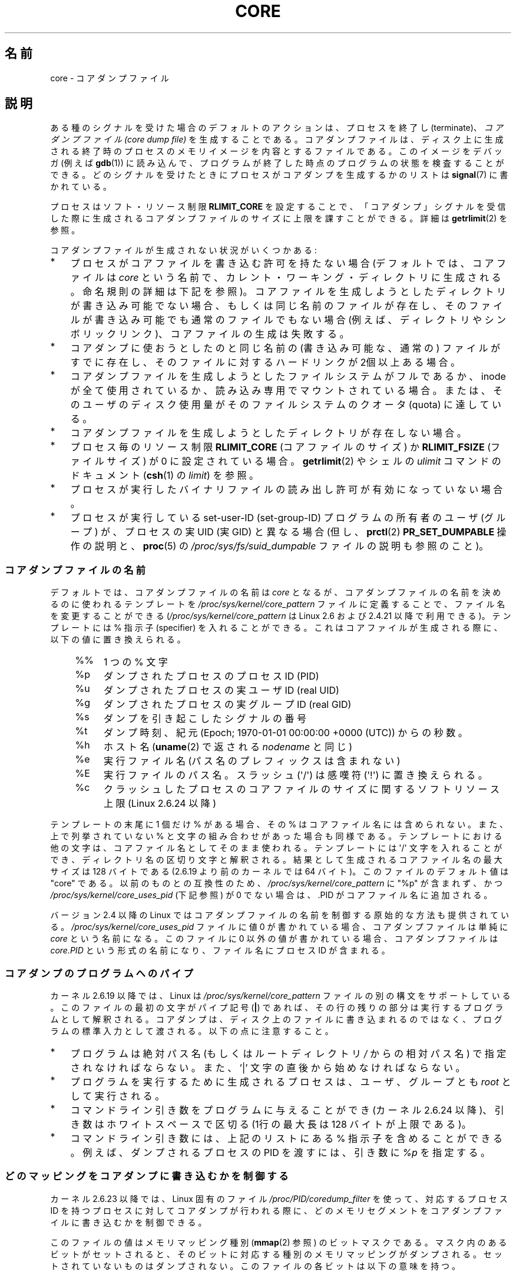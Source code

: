 .\" Copyright (c) 2006, 2008 by Michael Kerrisk <mtk.manpages@gmail.com>
.\"
.\" Permission is granted to make and distribute verbatim copies of this
.\" manual provided the copyright notice and this permission notice are
.\" preserved on all copies.
.\"
.\" Permission is granted to copy and distribute modified versions of this
.\" manual under the conditions for verbatim copying, provided that the
.\" entire resulting derived work is distributed under the terms of a
.\" permission notice identical to this one.
.\"
.\" Since the Linux kernel and libraries are constantly changing, this
.\" manual page may be incorrect or out-of-date.  The author(s) assume no
.\" responsibility for errors or omissions, or for damages resulting from
.\" the use of the information contained herein.  The author(s) may not
.\" have taken the same level of care in the production of this manual,
.\" which is licensed free of charge, as they might when working
.\" professionally.
.\"
.\" Formatted or processed versions of this manual, if unaccompanied by
.\" the source, must acknowledge the copyright and authors of this work.
.\"
.\"*******************************************************************
.\"
.\" This file was generated with po4a. Translate the source file.
.\"
.\"*******************************************************************
.TH CORE 5 2012\-01\-17 Linux "Linux Programmer's Manual"
.SH 名前
core \- コアダンプファイル
.SH 説明
ある種のシグナルを受けた場合のデフォルトのアクションは、 プロセスを終了し (terminate)、 \fIコアダンプファイル (core dump
file)\fP を生成することである。コアダンプファイルは、ディスク上に生成される 終了時のプロセスのメモリイメージを内容とするファイルである。
このイメージをデバッガ (例えば \fBgdb\fP(1))  に読み込んで、 プログラムが終了した時点のプログラムの状態を検査することができる。
どのシグナルを受けたときにプロセスがコアダンプを生成するかのリストは \fBsignal\fP(7)  に書かれている。

プロセスはソフト・リソース制限 \fBRLIMIT_CORE\fP を設定することで、「コアダンプ」シグナルを受信した際に生成される
コアダンプファイルのサイズに上限を課すことができる。詳細は \fBgetrlimit\fP(2)  を参照。

コアダンプファイルが生成されない状況がいくつかある:
.IP * 3
プロセスがコアファイルを書き込む許可を持たない場合 (デフォルトでは、コアファイルは \fIcore\fP
という名前で、カレント・ワーキング・ディレクトリに生成される。 命名規則の詳細は下記を参照)。
コアファイルを生成しようとしたディレクトリが書き込み可能でない場合、 もしくは同じ名前のファイルが存在し、そのファイルが書き込み可能でも
通常のファイルでもない場合 (例えば、ディレクトリやシンボリックリンク)、 コアファイルの生成は失敗する。
.IP *
コアダンプに使おうとしたのと同じ名前の (書き込み可能な、通常の) ファイルが すでに存在し、そのファイルに対するハードリンクが 2個以上ある場合。
.IP *
コアダンプファイルを生成しようとしたファイルシステムがフルであるか、 inode が全て使用されているか、読み込み専用でマウントされている場合。
または、そのユーザのディスク使用量がそのファイルシステムの クオータ (quota) に達している。
.IP *
コアダンプファイルを生成しようとしたディレクトリが存在しない場合。
.IP *
プロセス毎のリソース制限 \fBRLIMIT_CORE\fP (コアファイルのサイズ) か \fBRLIMIT_FSIZE\fP (ファイルサイズ) が 0
に設定されている場合。 \fBgetrlimit\fP(2)  やシェルの \fIulimit\fP コマンドのドキュメント (\fBcsh\fP(1)  の
\fIlimit\fP)  を参照。
.IP *
プロセスが実行したバイナリファイルの読み出し許可が有効になっていない場合。
.IP *
.\" FIXME . Perhaps relocate discussion of /proc/sys/fs/suid_dumpable
.\" and PR_SET_DUMPABLE to this page?
プロセスが実行している set\-user\-ID (set\-group\-ID) プログラムの所有者の ユーザ (グループ) が、プロセスの実 UID (実
GID) と異なる場合 (但し、 \fBprctl\fP(2)  \fBPR_SET_DUMPABLE\fP 操作の説明と、 \fBproc\fP(5)  の
\fI/proc/sys/fs/suid_dumpable\fP ファイルの説明も参照のこと)。
.SS コアダンプファイルの名前
デフォルトでは、コアダンプファイルの名前は \fIcore\fP となるが、コアダンプファイルの名前を決めるのに使われるテンプレートを
\fI/proc/sys/kernel/core_pattern\fP ファイルに定義することで、ファイル名を変更することができる
(\fI/proc/sys/kernel/core_pattern\fP は Linux 2.6 および 2.4.21 以降で利用できる)。 テンプレートには
% 指示子 (specifier) を入れることができる。 これはコアファイルが生成される際に、以下の値に置き換えられる。
.PP
.RS 4
.PD 0
.TP  4
%%
1 つの % 文字
.TP 
%p
ダンプされたプロセスのプロセスID (PID)
.TP 
%u
ダンプされたプロセスの実ユーザ ID (real UID)
.TP 
%g
ダンプされたプロセスの実グループ ID (real GID)
.TP 
%s
ダンプを引き起こしたシグナルの番号
.TP 
%t
ダンプ時刻、紀元 (Epoch; 1970\-01\-01 00:00:00 +0000 (UTC))  からの秒数。
.TP 
%h
ホスト名 (\fBuname\fP(2) で返される \fInodename\fP と同じ)
.TP 
%e
実行ファイル名 (パス名のプレフィックスは含まれない)
.TP 
%E
実行ファイルのパス名。スラッシュ (\(aq/\(aq) は感嘆符 (\(aq!\(aq) に置き換えられる。
.TP 
%c
クラッシュしたプロセスのコアファイルのサイズに関するソフトリソース上限 (Linux 2.6.24 以降)
.PD
.RE
.PP
テンプレートの末尾に 1 個だけ % がある場合、 その % はコアファイル名には含められない。また、上で列挙されて いない %
と文字の組み合わせがあった場合も同様である。 テンプレートにおける他の文字は、 コアファイル名としてそのまま使われる。 テンプレートには
\(aq/\(aq 文字を入れることができ、 ディレクトリ名の区切り文字と解釈される。 結果として生成されるコアファイル名の最大サイズは 128
バイトである (2.6.19 より前のカーネルでは 64 バイト)。 このファイルのデフォルト値は "core" である。 以前のものとの互換性のため、
\fI/proc/sys/kernel/core_pattern\fP に "%p" が含まれず、 かつ
\fI/proc/sys/kernel/core_uses_pid\fP (下記参照) が 0 でない場合は、.PID がコアファイル名に追加される。

バージョン 2.4 以降の Linux では コアダンプファイルの名前を制御する原始的な方法も提供されている。
\fI/proc/sys/kernel/core_uses_pid\fP ファイルに値 0 が書かれている場合、コアダンプファイルは単純に \fIcore\fP
という名前になる。このファイルに 0 以外の値が書かれている場合、 コアダンプファイルは \fIcore.PID\fP
という形式の名前になり、ファイル名にプロセス ID が含まれる。
.SS コアダンプのプログラムへのパイプ
カーネル 2.6.19 以降では、Linux は \fI/proc/sys/kernel/core_pattern\fP
ファイルの別の構文をサポートしている。 このファイルの最初の文字がパイプ記号 (\fB|\fP) であれば、
その行の残りの部分は実行するプログラムとして解釈される。 コアダンプは、ディスク上のファイルに書き込まれるのではなく、
プログラムの標準入力として渡される。 以下の点に注意すること。
.IP * 3
プログラムは絶対パス名 (もしくはルートディレクトリ \fI/\fP からの 相対パス名) で指定されなければならない。 また、'|'
文字の直後から始めなければならない。
.IP *
プログラムを実行するために生成されるプロセスは、 ユーザ、グループとも \fIroot\fP として実行される。
.IP *
コマンドライン引き数をプログラムに与えることができ (カーネル 2.6.24 以降)、 引き数はホワイトスペースで区切る (1行の最大長は 128
バイトが上限である)。
.IP *
コマンドライン引き数には、上記のリストにある % 指示子を含めることができる。 例えば、ダンプされるプロセスの PID を渡すには、 引き数に
\fI%p\fP を指定する。
.SS どのマッピングをコアダンプに書き込むかを制御する
カーネル 2.6.23 以降では、Linux 固有のファイル \fI/proc/PID/coredump_filter\fP を使って、対応するプロセス ID
を持つプロセスに対してコアダンプが行われる 際に、どのメモリセグメントをコアダンプファイルに書き込むかを制御できる。

このファイルの値はメモリマッピング種別 (\fBmmap\fP(2)  参照) のビットマスクである。
マスク内のあるビットがセットされると、そのビットに対応する種別の メモリマッピングがダンプされる。セットされていないものはダンプされない。
このファイルの各ビットは以下の意味を持つ。
.PP
.PD 0
.RS 4
.TP 
bit 0
無名のプライベートマッピング (anonymous private mappings) をダンプする。
.TP 
bit 1
無名の共有マッピング (anonymous shared mappings) をダンプする。
.TP 
bit 2
ファイルと関連付けられたプライベートマッピング (file\-backed private mappings) をダンプする。
.TP 
bit 3
.\" file-backed shared mappings of course also update the underlying
.\" mapped file.
ファイルと関連付けられた共有マッピング (file\-backed shared mappings) をダンプする。
.TP 
bit 4 (Linux 2.6.24 以降)
ELF ヘッダをダンプする。
.TP 
bit 5 (Linux 2.6.28 以降)
プライベートなヒュージページ (private huge page) をダンプする。
.TP 
bit 6 (Linux 2.6.28 以降)
共有されたヒュージページ (shared huge page) をダンプする。
.RE
.PD
.PP
デフォルトでは、ビット 0, 1, 4, 5 がセットされる。 (ビット 4 がセットされるのは、カーネルが設定オプション
\fBCONFIG_CORE_DUMP_DEFAULT_ELF_HEADERS\fP を有効にして作成された場合である)。 このファイルの値は 16
進形式で表示される (したがって、デフォルト値は 33 と表示される)。

\fIcoredump_filter\fP の値に関わらず、フレームバッファなどの memory\-mapped I/O に関する
ページは決してダンプされず、仮想 DSO ページは常にダンプされる。

\fBfork\fP(2)  で作成される子プロセスは親プロセスの \fIcoredump_filter\fP の値を継承する。 \fBexecve\fP(2)
の前後で \fIcoredump_filter\fP の値は保持される。

例のように、プログラムを実行する前に親シェルの \fIcoredump_filter\fP を設定しておくと役立つことがある。

.in +4n
.nf
$\fB echo 0x7 > /proc/self/coredump_filter\fP
$\fB ./some_program\fP
.fi
.in
.PP
このファイルが提供されるのは、カーネルが設定オプション \fBCONFIG_ELF_CORE\fP を有効にして作成された場合だけである。
.SH 注意
\fBgdb\fP(1)  の \fIgcore\fP コマンドを使用すると、実行中のプロセスのコアダンプを取得できる。

.\" Always including the PID in the name of the core file made
.\" sense for LinuxThreads, where each thread had a unique PID,
.\" but doesn't seem to serve any purpose with NPTL, where all the
.\" threads in a process share the same PID (as POSIX.1 requires).
.\" Probably the behavior is maintained so that applications using
.\" LinuxThreads continue appending the PID (the kernel has no easy
.\" way of telling which threading implementation the userspace
.\" application is using). -- mtk, April 2006
マルチスレッドプロセス (より正確には、 \fBclone\fP(2)  の \fBCLONE_VM\fP で生成された別プロセスとメモリを共有しているプロセス)
がコアダンプを生成する場合、 コアファイル名にプロセス ID が必ず付加される。 ただし、
\fI/proc/sys/kernel/core_pattern\fP の %p 指定によりコアファイル名のどこか他の場所にプロセス ID が
すでに含まれている場合は、プロセス ID が末尾に付加されない。 (この機能がまず役に立つのは LinuxThreads 実装を利用している場合である。
LinuxThreads 実装では、プロセス内の個々のスレッドは異なるプロセス ID を持つ。)
.SH 例
以下のプログラムは \fI/proc/sys/kernel/core_pattern\fP ファイルのパイプ構文の使用例を示している。
以下のシェルのセッションはこのプログラムの使用例を示すものである (コンパイルして \fIcore_pattern_pipe_test\fP
という名前の実行ファイルを作成している)。
.PP
.in +4n
.nf
$\fB cc \-o core_pattern_pipe_test core_pattern_pipe_test.c\fP
$\fB su\fP
Password:
#\fB echo "|$PWD/core_pattern_pipe_test %p UID=%u GID=%g sig=%s" > \e\fP
\fB/proc/sys/kernel/core_pattern\fP
#\fB exit\fP
$\fB sleep 100\fP
\fB^\e\fP                     # type control\-backslash
Quit (core dumped)
$\fB cat core.info\fP
argc=5
argc[0]=</home/mtk/core_pattern_pipe_test>
argc[1]=<20575>
argc[2]=<UID=1000>
argc[3]=<GID=100>
argc[4]=<sig=3>
Total bytes in core dump: 282624
.fi
.in
.SS プログラムのソース
\&
.nf
/* core_pattern_pipe_test.c */

#define _GNU_SOURCE
#include <sys/stat.h>
#include <fcntl.h>
#include <limits.h>
#include <stdio.h>
#include <stdlib.h>
#include <unistd.h>

#define BUF_SIZE 1024

int
main(int argc, char *argv[])
{
    int tot, j;
    ssize_t nread;
    char buf[BUF_SIZE];
    FILE *fp;
    char cwd[PATH_MAX];

    /* Change our current working directory to that of the
       crashing process */

    snprintf(cwd, PATH_MAX, "/proc/%s/cwd", argv[1]);
    chdir(cwd);

    /* Write output to file "core.info" in that directory */

    fp = fopen("core.info", "w+");
    if (fp == NULL)
        exit(EXIT_FAILURE);

    /* Display command\-line arguments given to core_pattern
       pipe program */

    fprintf(fp, "argc=%d\en", argc);
    for (j = 0; j < argc; j++)
        fprintf(fp, "argc[%d]=<%s>\en", j, argv[j]);

    /* Count bytes in standard input (the core dump) */

    tot = 0;
    while ((nread = read(STDIN_FILENO, buf, BUF_SIZE)) > 0)
        tot += nread;
    fprintf(fp, "Total bytes in core dump: %d\en", tot);

    exit(EXIT_SUCCESS);
}
.fi
.SH 関連項目
\fBbash\fP(1), \fBgdb\fP(1), \fBgetrlimit\fP(2), \fBmmap\fP(2), \fBprctl\fP(2),
\fBsigaction\fP(2), \fBelf\fP(5), \fBproc\fP(5), \fBpthreads\fP(7), \fBsignal\fP(7)
